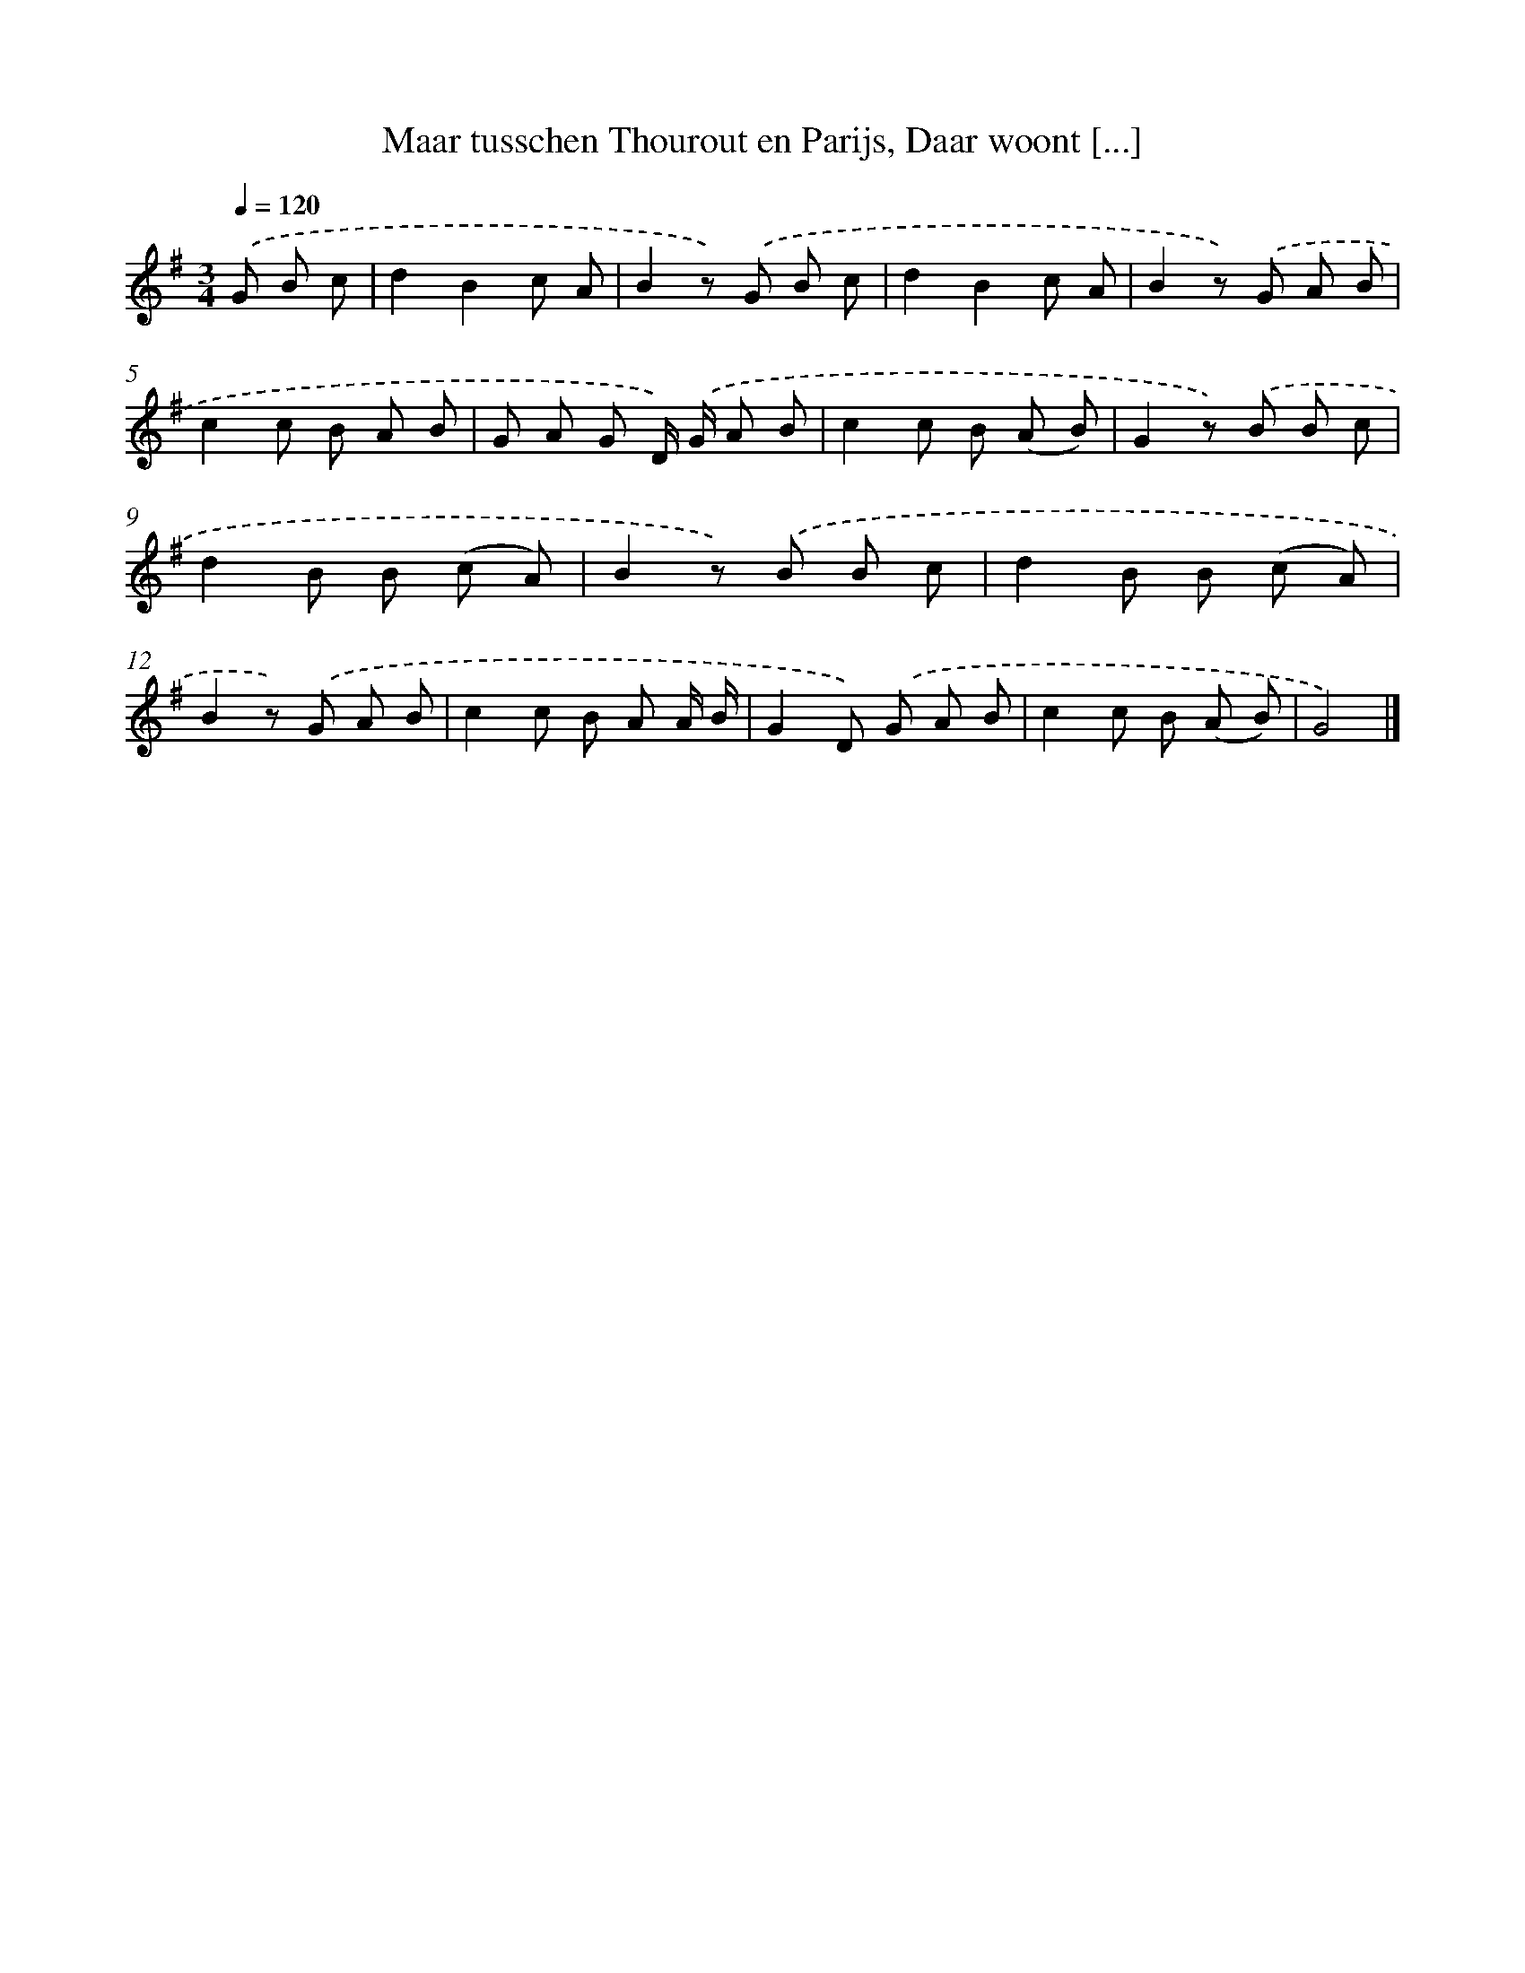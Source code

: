 X: 6172
T: Maar tusschen Thourout en Parijs, Daar woont [...]
%%abc-version 2.0
%%abcx-abcm2ps-target-version 5.9.1 (29 Sep 2008)
%%abc-creator hum2abc beta
%%abcx-conversion-date 2018/11/01 14:36:25
%%humdrum-veritas 586776948
%%humdrum-veritas-data 3631054791
%%continueall 1
%%barnumbers 0
L: 1/8
M: 3/4
Q: 1/4=120
K: G clef=treble
.('G B c [I:setbarnb 1]|
d2B2c A |
B2z) .('G B c |
d2B2c A |
B2z) .('G A B |
c2c B A B |
G A G D/) .('G/ A B |
c2c B (A B) |
G2z) .('B B c |
d2B B (c A) |
B2z) .('B B c |
d2B B (c A) |
B2z) .('G A B |
c2c B A A/ B/ |
G2D) .('G A B |
c2c B (A B) |
G4) |]
